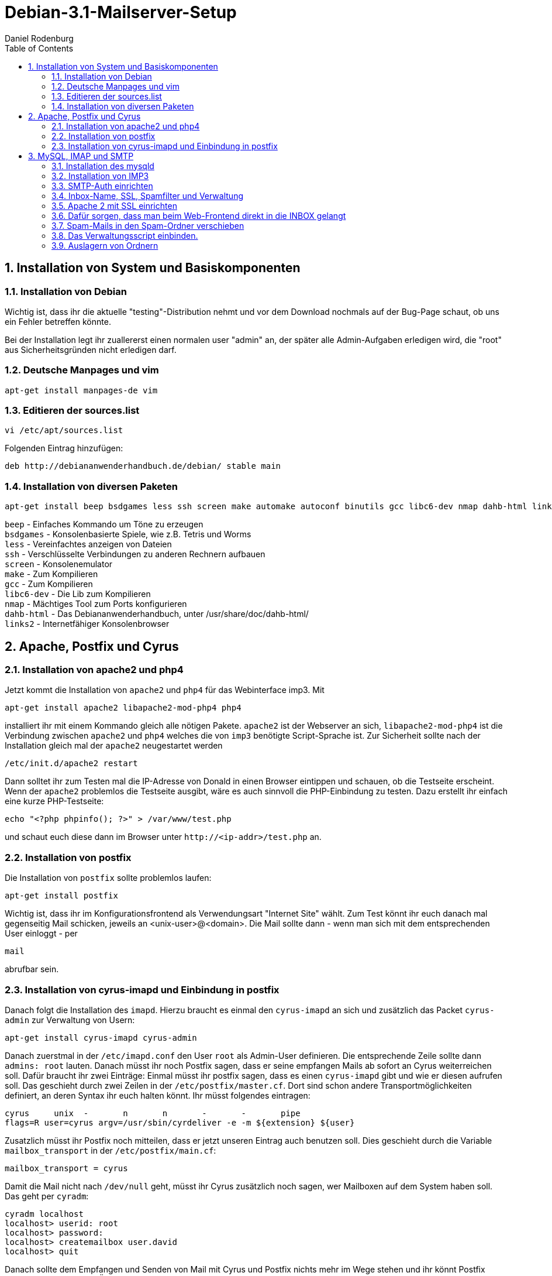 Debian-3.1-Mailserver-Setup
==========================
:Author: Daniel Rodenburg
:toc:
:icons:
:numbered:

== Installation von System und Basiskomponenten
=== Installation von Debian

Wichtig ist, dass ihr die aktuelle "testing"-Distribution nehmt 
und vor dem Download nochmals auf der Bug-Page schaut, 
ob uns ein Fehler betreffen könnte. 

Bei der Installation legt ihr zuallererst einen normalen user "admin" an, 
der später alle Admin-Aufgaben erledigen wird, die "root" aus 
Sicherheitsgründen nicht erledigen darf.
 
=== Deutsche Manpages und vim
[source,python]
-------------------------------
apt-get install manpages-de vim
-------------------------------

=== Editieren der sources.list
[source, shell]
----
vi /etc/apt/sources.list 
----

Folgenden Eintrag hinzufügen: 
----
deb http://debiananwenderhandbuch.de/debian/ stable main
----

=== Installation von diversen Paketen
[source, shell]
----
apt-get install beep bsdgames less ssh screen make automake autoconf binutils gcc libc6-dev nmap dahb-html links2 
----

`beep` - Einfaches Kommando um Töne zu erzeugen +
`bsdgames` - Konsolenbasierte Spiele, wie z.B. Tetris und Worms + 
`less` - Vereinfachtes anzeigen von Dateien +
`ssh` - Verschlüsselte Verbindungen zu anderen Rechnern aufbauen +
`screen` - Konsolenemulator +
`make` - Zum Kompilieren +
`gcc` - Zum Kompilieren +
`libc6-dev` - Die Lib zum Kompilieren +
`nmap` - Mächtiges Tool zum Ports konfigurieren +
`dahb-html` - Das Debiananwenderhandbuch, unter /usr/share/doc/dahb-html/ +
`links2` - Internetfähiger Konsolenbrowser


== Apache, Postfix und Cyrus
=== Installation von apache2 und php4

Jetzt kommt die Installation von `apache2` und `php4` für das Webinterface imp3. Mit 
[source, shell]
----
apt-get install apache2 libapache2-mod-php4 php4
----

installiert ihr mit einem Kommando gleich alle nötigen Pakete.
`apache2` ist der Webserver an sich, `libapache2-mod-php4`
ist die Verbindung zwischen `apache2` und `php4` welches
die von `imp3` benötigte Script-Sprache ist.
Zur Sicherheit sollte nach der Installation gleich mal 
der `apache2` neugestartet werden
[source, shell]
----
/etc/init.d/apache2 restart
----

Dann solltet ihr zum Testen mal die IP-Adresse von Donald
in einen Browser eintippen und schauen, ob die Testseite erscheint. 
Wenn der `apache2` problemlos die Testseite ausgibt, wäre es auch 
sinnvoll die PHP-Einbindung zu testen. Dazu erstellt ihr einfach eine
kurze PHP-Testseite:
[source, shell]
----
echo "<?php phpinfo(); ?>" > /var/www/test.php
----

und schaut euch diese dann im Browser unter `http://<ip-addr>/test.php` an.

=== Installation von postfix

Die Installation von `postfix` sollte problemlos laufen:
[source, shell]
----
apt-get install postfix
----

Wichtig ist, dass ihr im Konfigurationsfrontend als Verwendungsart  
"Internet Site" wählt. Zum Test könnt ihr euch danach mal 
gegenseitig Mail schicken, jeweils an <unix-user>@<domain>. Die Mail
sollte dann - wenn man sich mit dem entsprechenden User einloggt - per 
[source, shell]
----
mail
----

abrufbar sein.

=== Installation von cyrus-imapd und Einbindung in postfix

Danach folgt die Installation des `imapd`. Hierzu braucht es einmal den
`cyrus-imapd` an sich und zusätzlich das Packet `cyrus-admin` zur
 Verwaltung von Usern:
[source, shell]
----
apt-get install cyrus-imapd cyrus-admin
----

Danach zuerstmal in der `/etc/imapd.conf` den User `root` als Admin-User    
definieren. Die entsprechende Zeile sollte dann `admins: root` lauten.
Danach müsst ihr noch Postfix sagen, dass er seine empfangen Mails 
ab sofort an Cyrus weiterreichen soll.
Dafür braucht ihr zwei Einträge:
Einmal müsst ihr postfix sagen, dass es einen `cyrus-imapd` gibt und wie 
er diesen aufrufen soll. Das geschieht durch zwei Zeilen in
der `/etc/postfix/master.cf`. Dort sind schon andere
Transportmöglichkeiten definiert, an deren Syntax ihr euch halten
könnt. Ihr müsst folgendes eintragen:

----
cyrus     unix  -       n       n       -       -       pipe
flags=R user=cyrus argv=/usr/sbin/cyrdeliver -e -m ${extension} ${user}
----

Zusatzlich müsst ihr Postfix noch mitteilen, dass er jetzt unseren
Eintrag auch benutzen soll. Dies geschieht durch die Variable
`mailbox_transport` in der `/etc/postfix/main.cf`:

----
mailbox_transport = cyrus
----

Damit die Mail nicht nach `/dev/null` geht, müsst ihr Cyrus zusätzlich 
noch sagen, wer Mailboxen auf dem System haben soll. 
Das geht per `cyradm`:
[source, shell] 
----
cyradm localhost
localhost> userid: root
localhost> password: 
localhost> createmailbox user.david
localhost> quit
----

Danach sollte dem Empfangen und Senden von Mail mit Cyrus und Postfix  
nichts mehr im Wege stehen und ihr könnt Postfix neustarten, damit er
die Änderungen übernimmt.
[source, shell]
----
/etc/init.d/postfix restart
----

== MySQL, IMAP und SMTP
=== Installation des mysqld

Der mysqld dient zum Speichern der Einstellungen von IMP-Usern. 
[source, shell]
----
apt-get install mysql-server php4-mysql
----
 
Wie schon bei dem Paket `cyrus-imapd` müsst ihr auch bei `mysqld` einen
Admin-User definieren. 
[source, shell]
----
mysqladmin -u root password [euerpasswort]
----

Zur Sicherheit wird der mysqld neugestartet:
[source, shell]
----
/etc/init.d/mysql restart
----

=== Installation von IMP3

Es sollten jetzt alles für die Installation von IMP3 bereit sein. Diese
startet ihr mit 
[source, shell]
----
apt-get install imp3
----

Während des Konfigurationsprozesses müsst ihr folgendes auswählen: +
Database       -> MySQL +
Hostname       -> localhost +
Portnumber     -> 3306 +
Administrator  -> root +
Admin Password -> <Passwort, das ihr mit mysqladmin gesetzt habt> +
Database Name  -> horde2 +
Database User  -> hordemgr +
Password User  -> >nüschts eintragen> +
<es werden nun nochmal die Fragen zum Administrator wiederholt> +
Administrator  -> root +
Admin Password -> <Passwort, das ihr mit mysqladmin gesetzt habt>

Im Idealfall sollte IMP jetzt soweit laufen. Ihr müsst die 
PHP-Dateien dazu noch dem Webserver über einen symbolischen Link
in `/var/www/` zugänglich machen.
[source, shell]
----
ln -s /usr/share/horde2 /var/www/webmail
----

Über http://<ip-adresse>/webmail sollte nun IMP3 aufrufbar sein.

=== SMTP-Auth einrichten

Zuerst ein paar Pakete installieren.
[source, shell]
----
apt-get install libsasl2 libsasl2-modules sasl-bin libsasl7 
----

In der `/etc/postfix/main.cf` einige Einstellungen schreiben :
----
smtp_use_tls = yes
smtpd_sasl_auth_enable = yes
smtpd_sasl_local_domain = 
smtpd_sasl_security_options = noanonymous
broken_sasl_auth_clients = yes
smtpd_recipient_restrictions = permit_sasl_authenticated, reject_unauth_destination
----

Postfix liest allerdings auch noch aus der `/etc/postfix/sasl/smtpd.conf`.
Hier müsst ihr eintragen:
----
pwcheck_method: saslauthd
mech_list: PLAIN LOGIN
----

Außerdem muss auch noch die `/etc/default/saslauthd` geändert werden.
----
START=yes
MECHANISMS="shadow"
----

Nun noch einige Verzeichnisse und Links für die chroot Umgebung 
von Postfix erstellen
[source, shell]
----
mkdir -p /var/spool/postfix/var/run/pwcheck
chown postfix.root /var/spool/postfix/var/run/pwcheck
chmod 700 /var/spool/postfix/var/run/pwcheck

cd /var/run
mv saslauthd/ /var/spool/postfix/var/run
ln -s /var/spool/postfix/var/run/saslauthd/ saslauthd

adduser postfix sasl 
/etc/init.d/saslauthd start
/etc/init.d/postfix restart
----

=== Inbox-Name, SSL, Spamfilter und Verwaltung
Zuletzt noch ein bisschen Tipparbeit, damit die Ordnernamen "INBOX.*" lauten.
In der `/var/lib/imp3/servers-debian.conf` zwei Variablen ändern.
----
"namespace" =>'INBOX.'
'folders' => ''
----

=== Apache 2 mit SSL einrichten

Um den Apache2 über verschlüsselte Verbindungen erreichbar zu machen (https), 
sind noch einige Schritte notwendig. Als erstes wird ein eigenes SSL-Zertifikat 
benötigt, welches mit folgendem Befehl erstellt wird:
[source, shell]
----
apache2-ssl-certificate
----

Alle Fragen außer "server name" können nach bestem Wissen beantwortet werden,
bei dieser Frage muss jedoch der genaue Servername eingegeben werden, 
auf den später mittels https zugegriffen werden soll. 
Jetzt liegen in `/etc/apache2/ssl/` zwei Dateien, wobei eine nur ein Link 
auf die andere mit einem zufälligen Dateinamen ist. Beide benötigen wir im Folgenden.

Das ssl-Modul für den Apache2 muss noch installiert werden, 
was mit diesem Befehl geschieht: 
[source, shell]
----
a2enmod ssl
----

Als nächstes erstellen wir einen eigenen virtuellen Host für die https-Seiten;
am einfachsten indem der bestehende Default-VHost kopiert und geändert wird:
[source, shell]
----
cp /etc/apache2/sites-available/default /etc/apache2/sites-available/default-ssl
----
 
Dann werden die ersten beiden Zeilen der Datei `/etc/apache2/sites-available/default-ssl`
(`NameVirtualHost *`, `<VirtualHost *>`) durch folgende Zeilen ersetzt, 
wobei unter `SSLCertificateKeyFile` der oben erstellte zufällige Dateiname anzugeben ist 
(also <ZUFALLSNAME> ersetzen):
----
NameVirtualHost *:443
<VirtualHost *:443>
SSLEngine on
SSLCertificateFile /etc/apache2/ssl/apache.pem
SSLCertificateKeyFile /etc/apache2/ssl/<ZUFALLSNAME>
SSLProtocol all
SSLCipherSuite HIGH:MEDIUM
----

Dem Apache2 muss noch erklärt werden, dass er neben dem http-Standardport 80 auch auf 
den Port 443 (Standard für https) horchen soll. 
Dazu in der Datei `/etc/apache2/ports.conf` folgendes hinzufügen:
----
Listen 443
----

Danach die neue Standardseite für https aktivieren:
[source, shell]
----
a2ensite default-ssl
----

Und zuguterletzt noch den gesamten Rechner neu starten.
[source, shell]
----
restart
----

=== Dafür sorgen, dass man beim Web-Frontend direkt in die INBOX gelangt

In der `/etc/imp3/prefs.php` die Linie 5 ändern.
----
require_once '/usr/share/horde2/imp/lib/constants.php' ;
----

[source, shell]
----
rm /var/www/webmail
ln -s /usr/share/horde2/imp /var/www/webmail
----
 
=== Spam-Mails in den Spam-Ordner verschieben

Die Universität jagt alle Mails durch einen sehr grobmaschigen Spamfilter. Um das auszunutzen, 
verschieben wir alle markierten (also umbenannten) Mails in einen extra Ordner.
Das geht mit dem Programm procmail.
[source, shell]
----
apt-get install procmail
----    

Nun in der `/etc/postfix/main.cf` noch was hinzufügen.
----
procmail  unix -    n       n     -       -        pipe
flags=R user=cyrus argv=/usr/bin/procmail -p USER=${USER}  
EXTENSION={extension}  /etc/procmailrc 
----

und dann noch in der `/etc/postfix/master.cf` was ändern.
----
mailbox_transport = procmail
----

[source, shell]
----
vi /etc/procmailrc
----

In diese Datei schreibt ihr:
----
DELIVERMAIL="/usr/sbin/cyrdeliver"
LOGFILE="/var/log/procmail.log"
IMAP="$DELIVERMAIL -e -a $USER -m user.$USER"
SPAM="$DELIVERMAIL -e -a $USER -m user.$USER.Spam"
VERBOSE=on

:0
* ^Subject: \[Spam\?\].*
| $SPAM

:0 w
| $IMAP
----

Weil es das Logfile noch nicht gibt erstellen wir es schnell.
[source, shell]
----
touch /var/log/procmail.log
chown mail:mail /var/log/procmail.log
----

=== Das Verwaltungsscript einbinden.

Zuerst erstellen wir einen neuen User.
[source, shell]
----
adduser admin
----
 
Dann entpacken wir mit
[source, shell]
----
tar xfvj mailadmin.tar.bz2 
----

alle Dateien für das Script. Danach verschieben wir sie nach `/scripts`.
Nun machen wir einen Softlink.
[source, shell]
----
ln -s /scripts/mailadmin.sh /home/admin/mailadmin.sh
----

Dann in die `/etc/passwd` , die UID und die GID von "admin" auf "0" ändern 
und "admin" als Login-Shell die `/home/admin/mailadmin.sh` geben. 

=== Auslagern von Ordnern

Zuerst die betreffenden Platten formattieren
[source, shell]
----
cfdisk /dev/hdb
cfdisk /dev/hdc
----
 
Dann die Partition für `/var` mounten, die Daten kopieren und
die alten Daten löschen.
[source, shell]
----
mkdir /mnt/hdb1
mount -t reiserfs /dev/hdb1 /mnt/hdb1
cp -a /var/* /mnt/hdb1/
umount /mnt/hdb1
cd /
rm -rf var
mkdir var
mount -t reiserfs /dev/hdb1 /var
----

Das Gleiche für `/var/spool/mail` machen
[source, shell]
----
mkdir /mnt/hdb2
mount -t reiserfs /dev/hdb2 /mnt/hdb2
cp -a /var/spool/cyrus/* /mnt/hdb2/
umount /mnt/hdb2
cd /var/spool/
rm -rf cyrus
mkdir cyrus 
mount -t reiserfs /dev/hdb2 /var/spool/cyrus
----

Da wir bisher kein Backup gemacht haben, ist `/var/backups` leer 
und kann direkt in der `/etc/fstab` zusammen mit den anderen Partitionen 
eingetragen werden.
---- 
# <file system> <mount point>      <type>    <options>       <rest>
  /dev/hdb1     /var               reiserfs  defaults         0 0
  /dev/hdb2     /var/spool/cyrus   reiserfs  defaults         0 0  		        
  /dev/hdc1	   /var/backups        reiserfs  defaults         0 0
----

Nun noch alle Dateisysteme, die in der `/etc/fstab` eingetragen sind mounten. 
[source, shell]
----
mount -a
----

Zuletzt noch kontrollieren ob alles auch richtig gemountet wurde.
[source, shell]
----
mount
----

zeigt eine Liste aller Partitionen an, die gemountet sind.

[quote, Die Linuxschrauber, ]
____
Use the source, Tux! 
----
                               (o_     
(o_   (o_   (o_   (o_   (¬_    //\                
(/)_  (/)_  (/)_  (/)_  (\)_  [ ]/_  
----  
____